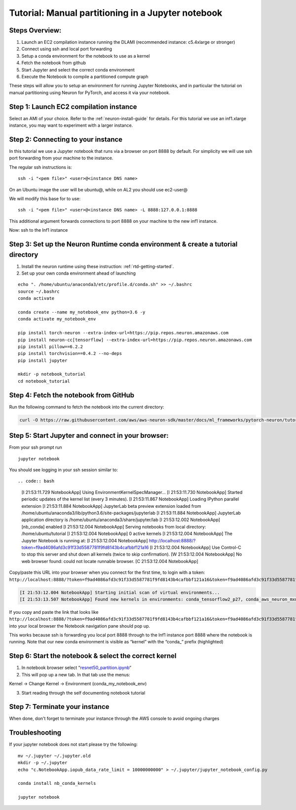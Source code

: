Tutorial: Manual partitioning in a Jupyter notebook
===================================================

Steps Overview:
---------------

1. Launch an EC2 compilation instance running the DLAMI (recommended
   instance: c5.4xlarge or stronger)
2. Connect using ssh and local port forwarding
3. Setup a conda environment for the notebook to use as a kernel
4. Fetch the notebook from github
5. Start Jupyter and select the correct conda environment
6. Execute the Notebook to compile a partitioned compute graph

These steps will allow you to setup an environment for running Jupyter
Notebooks, and in particular the tutorial on manual partitioning using
Neuron for PyTorch, and access it via your notebook.

Step 1: Launch EC2 compilation instance
---------------------------------------

Select an AMI of your choice. Refer to the :ref:`neuron-install-guide` for details. For this tutorial we
use an inf1.xlarge instance, you may want to experiment with a larger
instance.

Step 2: Connecting to your instance
-----------------------------------

In this tutorial we use a Jupyter notebook that runs via a browser on
port 8888 by default. For simplicity we will use ssh port forwarding
from your machine to the instance.

The regular ssh instructions is:

::

   ssh -i "<pem file>" <user>@<instance DNS name>

On an Ubuntu image the user will be ubuntu@, while on AL2 you should use
ec2-user@

We will modify this base for to use:

::

   ssh -i "<pem file>" <user>@<instance DNS name> -L 8888:127.0.0.1:8888

This additional argument forwards connections to port 8888 on your
machine to the new inf1 instance.

Now: ssh to the Inf1 instance

.. _step-3-set-up-the-neuron-runtime-conda-environment--create-a-tutorial-directory:

Step 3: Set up the Neuron Runtime conda environment & create a tutorial directory
---------------------------------------------------------------------------------

1) Install the neuron runtime using these instruction: :ref:`rtd-getting-started`.

2) Set up your own conda environment ahead of launching

::

   echo ". /home/ubuntu/anaconda3/etc/profile.d/conda.sh" >> ~/.bashrc
   source ~/.bashrc
   conda activate

   conda create --name my_notebook_env python=3.6 -y
   conda activate my_notebook_env

   pip install torch-neuron --extra-index-url=https://pip.repos.neuron.amazonaws.com
   pip install neuron-cc[tensorflow] --extra-index-url=https://pip.repos.neuron.amazonaws.com
   pip install pillow==6.2.2
   pip install torchvision==0.4.2 --no-deps
   pip install jupyter

   mkdir -p notebook_tutorial
   cd notebook_tutorial

Step 4: Fetch the notebook from GitHub
--------------------------------------

Run the following command to fetch the notebook into the current
directory:

.. code:: bash

   curl -O https://raw.githubusercontent.com/aws/aws-neuron-sdk/master/docs/ml_frameworks/pytorch-neuron/tutorials/resnet50_partition.ipynb

Step 5: Start Jupyter and connect in your browser:
--------------------------------------------------

From your ssh prompt run

::

   jupyter notebook

You should see logging in your ssh session similar to::

.. code:: bash

   [I 21:53:11.729 NotebookApp] Using EnvironmentKernelSpecManager...
   [I 21:53:11.730 NotebookApp] Started periodic updates of the kernel list (every 3 minutes).
   [I 21:53:11.867 NotebookApp] Loading IPython parallel extension
   [I 21:53:11.884 NotebookApp] JupyterLab beta preview extension loaded from /home/ubuntu/anaconda3/lib/python3.6/site-packages/jupyterlab
   [I 21:53:11.884 NotebookApp] JupyterLab application directory is /home/ubuntu/anaconda3/share/jupyter/lab
   [I 21:53:12.002 NotebookApp] [nb_conda] enabled
   [I 21:53:12.004 NotebookApp] Serving notebooks from local directory: /home/ubuntu/tutorial
   [I 21:53:12.004 NotebookApp] 0 active kernels
   [I 21:53:12.004 NotebookApp] The Jupyter Notebook is running at:
   [I 21:53:12.004 NotebookApp] http://localhost:8888/?token=f9ad4086afd3c91f33d5587781f9fd8143b4cafbbf121a16
   [I 21:53:12.004 NotebookApp] Use Control-C to stop this server and shut down all kernels (twice to skip confirmation).
   [W 21:53:12.004 NotebookApp] No web browser found: could not locate runnable browser.
   [C 21:53:12.004 NotebookApp] 

Copy/paste this URL into your browser when you connect for the first
time, to login with a token:
``http://localhost:8888/?token=f9ad4086afd3c91f33d5587781f9fd8143b4cafbbf121a16&token=f9ad4086afd3c91f33d5587781f9fd8143b4cafbbf121a16``

.. code:: bash

   [I 21:53:12.004 NotebookApp] Starting initial scan of virtual environments...
   [I 21:53:13.507 NotebookApp] Found new kernels in environments: conda_tensorflow2_p27, conda_aws_neuron_mxnet_p36, conda_anaconda3, conda_tensorflow_p27, conda_chainer_p27, conda_python3, conda_tensorflow_p36, conda_aws_neuron_tensorflow_p36, conda_mxnet_p27, **conda_my_notebook_env**, conda_tensorflow2_p36, conda_pytorch_p27, conda_python2, conda_chainer_p36, conda_mxnet_p36, conda_pytorch_p36

If you copy and paste the link that looks like
``http://localhost:8888/?token=f9ad4086afd3c91f33d5587781f9fd8143b4cafbbf121a16&token=f9ad4086afd3c91f33d5587781f9fd8143b4cafbbf121a16``
into your local browser the Notebook navigation pane should pop up.

This works because ssh is forwarding you local port 8888 through to the
Inf1 instance port 8888 where the notebook is running. Note that our new
conda environment is visible as “kernel” with the “conda_” prefix
(highlighted)

.. _step-6-start-the-notebook--select-the-correct-kernel:

Step 6: Start the notebook & select the correct kernel
------------------------------------------------------

1) In notebook browser select
   “\ `resnet50_partition.ipynb <http://localhost:8888/notebooks/resnet50_partition.ipynb>`__\ “
2) This will pop up a new tab. In that tab use the menus:

Kernel → Change Kernel → Environment (conda_my_notebook_env)

3) Start reading through the self documenting notebook tutorial

Step 7: Terminate your instance
-------------------------------

When done, don't forget to terminate your instance through the AWS
console to avoid ongoing charges

Troubleshooting
---------------

If your jupyter notebook does not start please try the following:

::

   mv ~/.jupyter ~/.jupyter.old
   mkdir -p ~/.jupyter
   echo "c.NotebookApp.iopub_data_rate_limit = 10000000000" > ~/.jupyter/jupyter_notebook_config.py

   conda install nb_conda_kernels

   jupyter notebook
